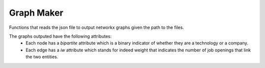 Graph Maker
===========
Functions that reads the json file to output networkx graphs given the path to
the files.

The graphs outputed have the following attributes:
 * Each node has a *bipartite* attribute which is a binary indicator of whether
   they are a technology or a company.
 * Each edge has a *iw* attribute which stands for indeed weight that indicates
   the number of job openings that link the two entities.
